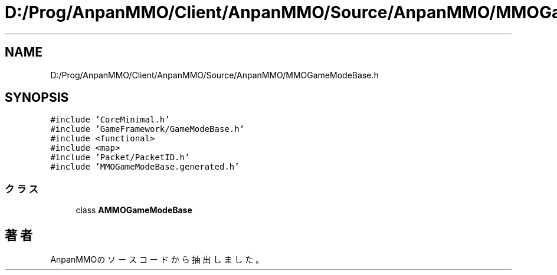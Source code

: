.TH "D:/Prog/AnpanMMO/Client/AnpanMMO/Source/AnpanMMO/MMOGameModeBase.h" 3 "2018年12月20日(木)" "AnpanMMO" \" -*- nroff -*-
.ad l
.nh
.SH NAME
D:/Prog/AnpanMMO/Client/AnpanMMO/Source/AnpanMMO/MMOGameModeBase.h
.SH SYNOPSIS
.br
.PP
\fC#include 'CoreMinimal\&.h'\fP
.br
\fC#include 'GameFramework/GameModeBase\&.h'\fP
.br
\fC#include <functional>\fP
.br
\fC#include <map>\fP
.br
\fC#include 'Packet/PacketID\&.h'\fP
.br
\fC#include 'MMOGameModeBase\&.generated\&.h'\fP
.br

.SS "クラス"

.in +1c
.ti -1c
.RI "class \fBAMMOGameModeBase\fP"
.br
.in -1c
.SH "著者"
.PP 
 AnpanMMOのソースコードから抽出しました。
